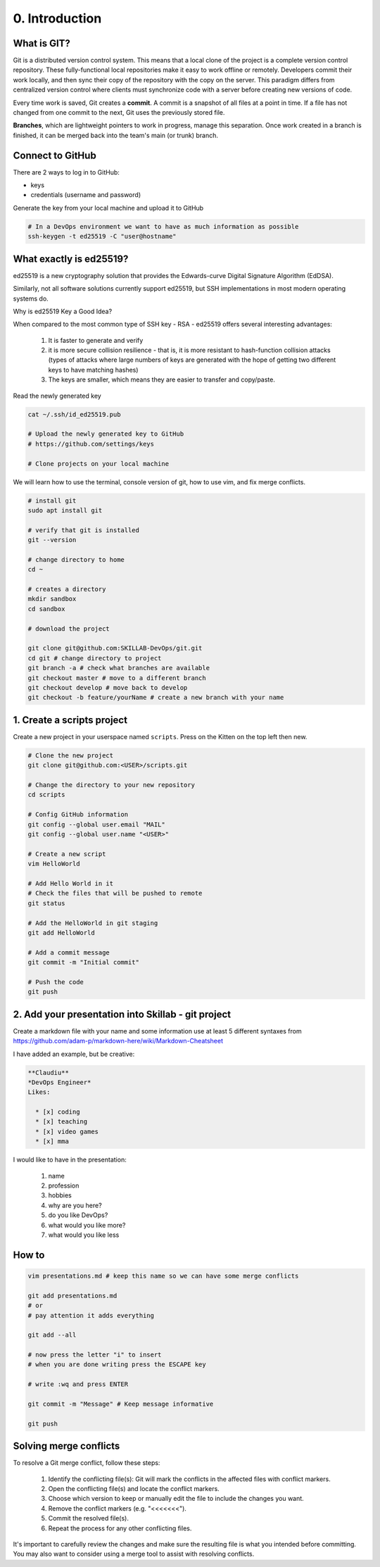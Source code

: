 ###############
0. Introduction
###############

============
What is GIT?
============

Git is a distributed version control system. This means that a local clone of the project is a complete version control repository. These fully-functional local repositories make it easy to work offline or remotely. Developers commit their work locally, and then sync their copy of the repository with the copy on the server. This paradigm differs from centralized version control where clients must synchronize code with a server before creating new versions of code.

Every time work is saved, Git creates a **commit**. A commit is a snapshot of all files at a point in time. If a file has not changed from one commit to the next, Git uses the previously stored file.

**Branches**, which are lightweight pointers to work in progress, manage this separation. Once work created in a branch is finished, it can be merged back into the team's main (or trunk) branch.

=================
Connect to GitHub
=================

There are 2 ways to log in to GitHub:

* keys

* credentials (username and password)

Generate the key from your local machine and upload it to GitHub

.. code-block:: bash

  # In a DevOps environment we want to have as much information as possible
  ssh-keygen -t ed25519 -C "user@hostname"

========================
What exactly is ed25519?
========================

ed25519 is a new cryptography solution that provides the Edwards-curve Digital Signature Algorithm (EdDSA).

Similarly, not all software solutions currently support ed25519, but SSH implementations in most modern operating systems do.

Why is ed25519 Key a Good Idea?

When compared to the most common type of SSH key - RSA - ed25519 offers several interesting advantages:

    #. It is faster to generate and verify

    #. it is more secure collision resilience - that is, it is more resistant to hash-function collision attacks (types of attacks where large numbers of keys are generated with the hope of getting two different keys to have matching hashes)

    #. The keys are smaller, which means they are easier to transfer and copy/paste.

Read the newly generated key

.. code-block:: bash

    cat ~/.ssh/id_ed25519.pub

    # Upload the newly generated key to GitHub
    # https://github.com/settings/keys

    # Clone projects on your local machine

We will learn how to use the terminal, console version of git, how to use vim, and fix merge conflicts.

.. code-block:: bash
  
    # install git
    sudo apt install git

    # verify that git is installed
    git --version

    # change directory to home
    cd ~

    # creates a directory
    mkdir sandbox 
    cd sandbox
    
    # download the project

    git clone git@github.com:SKILLAB-DevOps/git.git 
    cd git # change directory to project
    git branch -a # check what branches are available
    git checkout master # move to a different branch
    git checkout develop # move back to develop  
    git checkout -b feature/yourName # create a new branch with your name

===========================
1. Create a scripts project
===========================

Create a new project in your userspace named ``scripts``. Press on the Kitten on the top left then new.

.. code-block:: bash

    # Clone the new project
    git clone git@github.com:<USER>/scripts.git

    # Change the directory to your new repository
    cd scripts
 
    # Config GitHub information
    git config --global user.email "MAIL"
    git config --global user.name "<USER>"

    # Create a new script
    vim HelloWorld

    # Add Hello World in it
    # Check the files that will be pushed to remote
    git status
    
    # Add the HelloWorld in git staging
    git add HelloWorld

    # Add a commit message
    git commit -m "Initial commit"

    # Push the code
    git push

===================================================
2. Add your presentation into Skillab - git project
===================================================

Create a markdown file with your name and some information use at least 5 different syntaxes from https://github.com/adam-p/markdown-here/wiki/Markdown-Cheatsheet

I have added an example, but be creative:

.. code-block:: bash

    **Claudiu**
    *DevOps Engineer*
    Likes:

      * [x] coding
      * [x] teaching
      * [x] video games
      * [x] mma

I would like to have in the presentation:

    #. name
    #. profession
    #. hobbies
    #. why are you here?
    #. do you like DevOps?
    #. what would you like more?
    #. what would you like less

======
How to
======

.. code-block:: bash

    vim presentations.md # keep this name so we can have some merge conflicts

    git add presentations.md
    # or
    # pay attention it adds everything

    git add --all

    # now press the letter "i" to insert
    # when you are done writing press the ESCAPE key

    # write :wq and press ENTER

    git commit -m "Message" # Keep message informative

    git push

=======================
Solving merge conflicts
=======================

To resolve a Git merge conflict, follow these steps:

    #. Identify the conflicting file(s): Git will mark the conflicts in the affected files with conflict markers.
    #. Open the conflicting file(s) and locate the conflict markers.
    #. Choose which version to keep or manually edit the file to include the changes you want.
    #. Remove the conflict markers (e.g. "<<<<<<<").
    #. Commit the resolved file(s).
    #. Repeat the process for any other conflicting files.

It's important to carefully review the changes and make sure the resulting file is what you intended before committing. You may also want to consider using a merge tool to assist with resolving conflicts.
